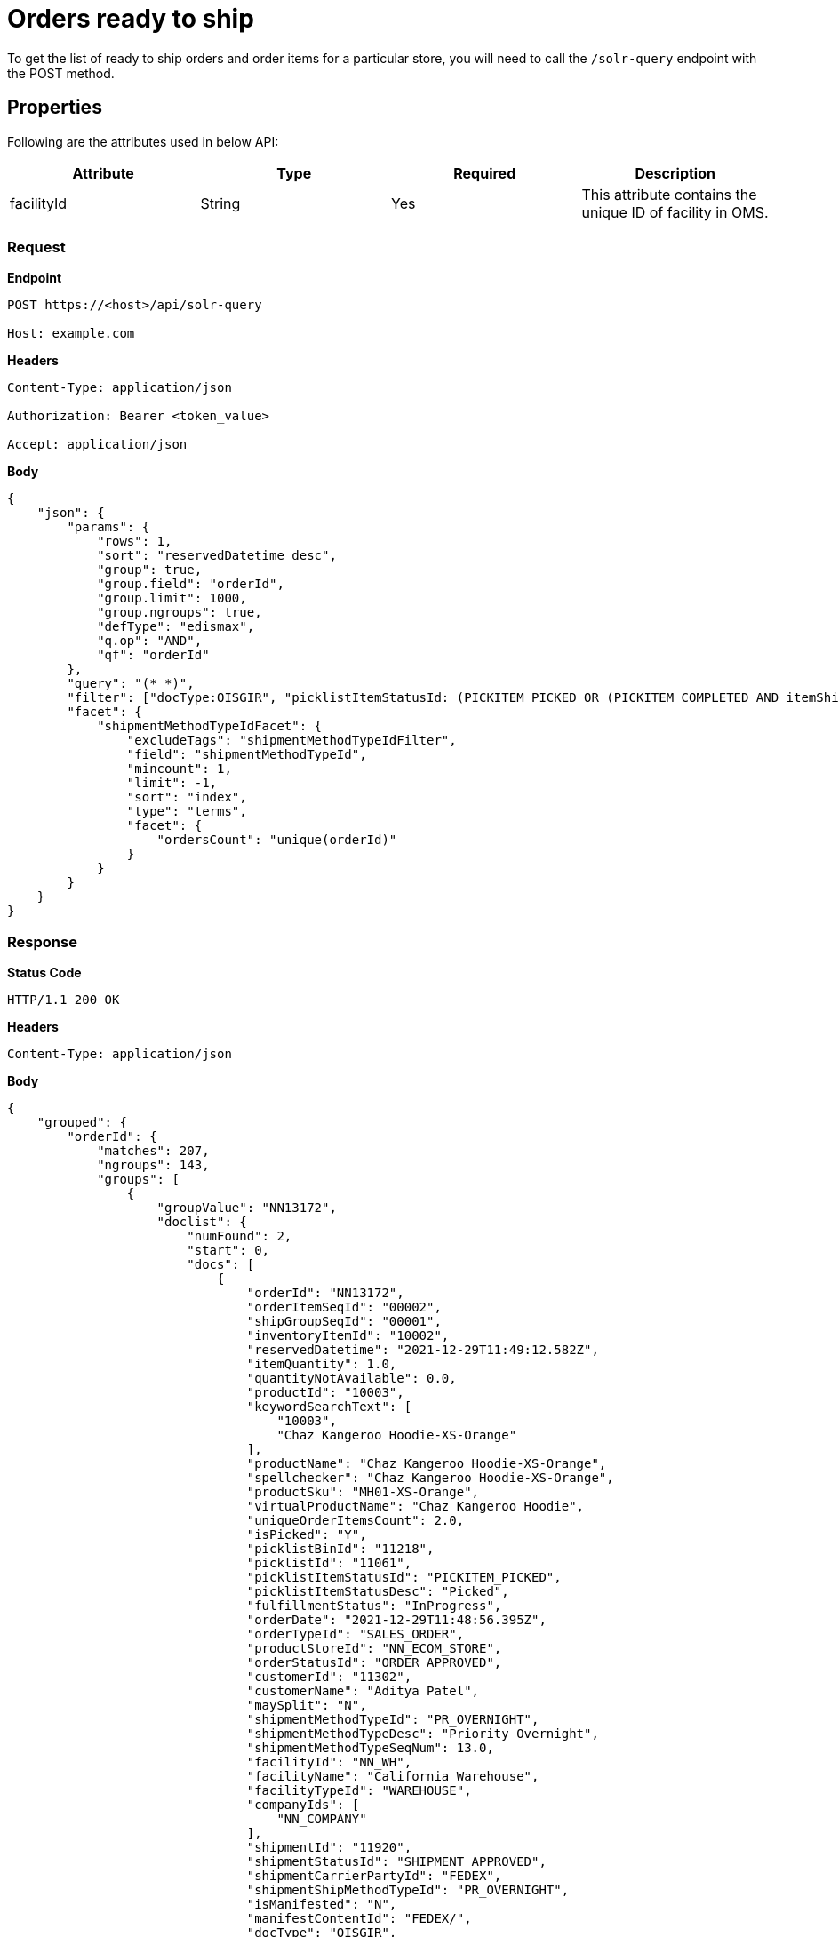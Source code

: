 = Orders ready to ship

To get the list of ready to ship orders and order items for a particular store, you will need to call the `/solr-query` endpoint with the POST method.

== Properties
Following are the attributes used in below API:

[width="100%", cols="4" options="header"]
|=======
|Attribute |Type |Required| Description
|facilityId|String|Yes|This attribute contains the unique ID of facility in OMS.
|=======

=== *Request*
*Endpoint*
----
POST https://<host>/api/solr-query

Host: example.com
----
*Headers*
----
Content-Type:​ application/json

Authorization: Bearer <token_value>

Accept: application/json
----
*Body*
[source, json]
----------------------------------------------------------------
{
    "json": {
        "params": {
            "rows": 1,
            "sort": "reservedDatetime desc",
            "group": true,
            "group.field": "orderId",
            "group.limit": 1000,
            "group.ngroups": true,
            "defType": "edismax",
            "q.op": "AND",
            "qf": "orderId"
        },
        "query": "(* *)",
        "filter": ["docType:OISGIR", "picklistItemStatusId: (PICKITEM_PICKED OR (PICKITEM_COMPLETED AND itemShippedDate: [NOW/DAY TO NOW/DAY+1DAY]))", "-shipmentMethodTypeId : STOREPICKUP", "facilityId: NN_WH"],
        "facet": {
            "shipmentMethodTypeIdFacet": {
                "excludeTags": "shipmentMethodTypeIdFilter",
                "field": "shipmentMethodTypeId",
                "mincount": 1,
                "limit": -1,
                "sort": "index",
                "type": "terms",
                "facet": {
                    "ordersCount": "unique(orderId)"
                }
            }
        }
    }
}
----------------------------------------------------------------
=== *Response*

*Status Code*
----
HTTP/1.1​ ​200​ ​OK
----

*Headers*
----
Content-Type: application/json
----
*Body*
[source, json]
----------------------------------------------------------------
{
    "grouped": {
        "orderId": {
            "matches": 207,
            "ngroups": 143,
            "groups": [
                {
                    "groupValue": "NN13172",
                    "doclist": {
                        "numFound": 2,
                        "start": 0,
                        "docs": [
                            {
                                "orderId": "NN13172",
                                "orderItemSeqId": "00002",
                                "shipGroupSeqId": "00001",
                                "inventoryItemId": "10002",
                                "reservedDatetime": "2021-12-29T11:49:12.582Z",
                                "itemQuantity": 1.0,
                                "quantityNotAvailable": 0.0,
                                "productId": "10003",
                                "keywordSearchText": [
                                    "10003",
                                    "Chaz Kangeroo Hoodie-XS-Orange"
                                ],
                                "productName": "Chaz Kangeroo Hoodie-XS-Orange",
                                "spellchecker": "Chaz Kangeroo Hoodie-XS-Orange",
                                "productSku": "MH01-XS-Orange",
                                "virtualProductName": "Chaz Kangeroo Hoodie",
                                "uniqueOrderItemsCount": 2.0,
                                "isPicked": "Y",
                                "picklistBinId": "11218",
                                "picklistId": "11061",
                                "picklistItemStatusId": "PICKITEM_PICKED",
                                "picklistItemStatusDesc": "Picked",
                                "fulfillmentStatus": "InProgress",
                                "orderDate": "2021-12-29T11:48:56.395Z",
                                "orderTypeId": "SALES_ORDER",
                                "productStoreId": "NN_ECOM_STORE",
                                "orderStatusId": "ORDER_APPROVED",
                                "customerId": "11302",
                                "customerName": "Aditya Patel",
                                "maySplit": "N",
                                "shipmentMethodTypeId": "PR_OVERNIGHT",
                                "shipmentMethodTypeDesc": "Priority Overnight",
                                "shipmentMethodTypeSeqNum": 13.0,
                                "facilityId": "NN_WH",
                                "facilityName": "California Warehouse",
                                "facilityTypeId": "WAREHOUSE",
                                "companyIds": [
                                    "NN_COMPANY"
                                ],
                                "shipmentId": "11920",
                                "shipmentStatusId": "SHIPMENT_APPROVED",
                                "shipmentCarrierPartyId": "FEDEX",
                                "shipmentShipMethodTypeId": "PR_OVERNIGHT",
                                "isManifested": "N",
                                "manifestContentId": "FEDEX/",
                                "docType": "OISGIR",
                                "identifier": "NN13172-00002-00001-10002",
                                "docType-identifier": "OISGIR-NN13172-00002-00001-10002",
                                "_version_": 1722910453124825091
                            },
                            {
                                "orderId": "NN13172",
                                "orderItemSeqId": "00001",
                                "shipGroupSeqId": "00001",
                                "inventoryItemId": "10001",
                                "reservedDatetime": "2021-12-29T11:49:12.521Z",
                                "itemQuantity": 3.0,
                                "quantityNotAvailable": 0.0,
                                "productId": "10002",
                                "keywordSearchText": [
                                    "10002",
                                    "Chaz Kangeroo Hoodie-XS-Gray"
                                ],
                                "productName": "Chaz Kangeroo Hoodie-XS-Gray",
                                "spellchecker": "Chaz Kangeroo Hoodie-XS-Gray",
                                "productSku": "MH01-XS-Gray",
                                "virtualProductName": "Chaz Kangeroo Hoodie",
                                "uniqueOrderItemsCount": 2.0,
                                "isPicked": "Y",
                                "picklistBinId": "11218",
                                "picklistId": "11061",
                                "picklistItemStatusId": "PICKITEM_PICKED",
                                "picklistItemStatusDesc": "Picked",
                                "fulfillmentStatus": "InProgress",
                                "orderDate": "2021-12-29T11:48:56.395Z",
                                "orderTypeId": "SALES_ORDER",
                                "productStoreId": "NN_ECOM_STORE",
                                "orderStatusId": "ORDER_APPROVED",
                                "customerId": "11302",
                                "customerName": "Aditya Patel",
                                "maySplit": "N",
                                "shipmentMethodTypeId": "PR_OVERNIGHT",
                                "shipmentMethodTypeDesc": "Priority Overnight",
                                "shipmentMethodTypeSeqNum": 13.0,
                                "facilityId": "NN_WH",
                                "facilityName": "California Warehouse",
                                "facilityTypeId": "WAREHOUSE",
                                "companyIds": [
                                    "NN_COMPANY"
                                ],
                                "shipmentId": "11920",
                                "shipmentStatusId": "SHIPMENT_APPROVED",
                                "shipmentCarrierPartyId": "FEDEX",
                                "shipmentShipMethodTypeId": "PR_OVERNIGHT",
                                "isManifested": "N",
                                "manifestContentId": "FEDEX/",
                                "docType": "OISGIR",
                                "identifier": "NN13172-00001-00001-10001",
                                "docType-identifier": "OISGIR-NN13172-00001-00001-10001",
                                "_version_": 1722910453124825088
                            }
                        ]
                    }
                }
            ]
        }
    },
}
----------------------------------------------------------------